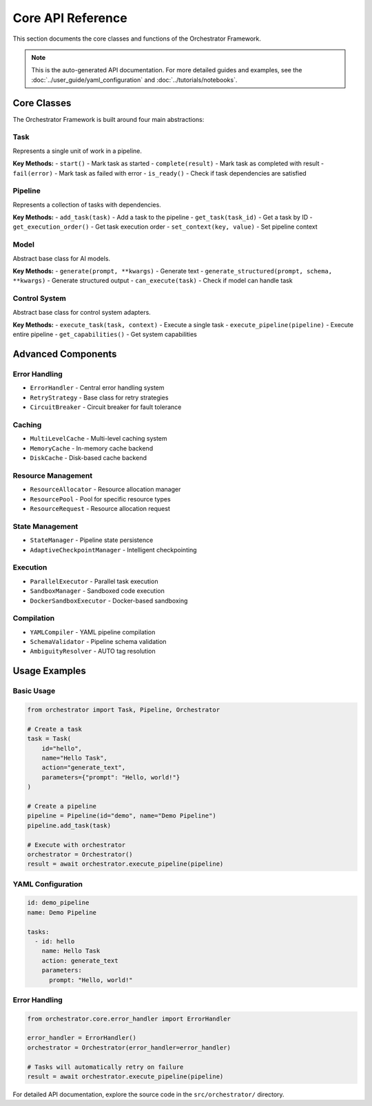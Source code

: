 Core API Reference
==================

This section documents the core classes and functions of the Orchestrator Framework.

.. note::
   This is the auto-generated API documentation. For more detailed guides and examples, see the :doc:`../user_guide/yaml_configuration` and :doc:`../tutorials/notebooks`.

Core Classes
------------

The Orchestrator Framework is built around four main abstractions:

Task
~~~~

Represents a single unit of work in a pipeline.

**Key Methods:**
- ``start()`` - Mark task as started
- ``complete(result)`` - Mark task as completed with result
- ``fail(error)`` - Mark task as failed with error
- ``is_ready()`` - Check if task dependencies are satisfied

Pipeline
~~~~~~~~

Represents a collection of tasks with dependencies.

**Key Methods:**
- ``add_task(task)`` - Add a task to the pipeline
- ``get_task(task_id)`` - Get a task by ID
- ``get_execution_order()`` - Get task execution order
- ``set_context(key, value)`` - Set pipeline context

Model
~~~~~

Abstract base class for AI models.

**Key Methods:**
- ``generate(prompt, **kwargs)`` - Generate text
- ``generate_structured(prompt, schema, **kwargs)`` - Generate structured output
- ``can_execute(task)`` - Check if model can handle task

Control System
~~~~~~~~~~~~~~

Abstract base class for control system adapters.

**Key Methods:**
- ``execute_task(task, context)`` - Execute a single task
- ``execute_pipeline(pipeline)`` - Execute entire pipeline
- ``get_capabilities()`` - Get system capabilities

Advanced Components
-------------------

Error Handling
~~~~~~~~~~~~~~

- ``ErrorHandler`` - Central error handling system
- ``RetryStrategy`` - Base class for retry strategies
- ``CircuitBreaker`` - Circuit breaker for fault tolerance

Caching
~~~~~~~

- ``MultiLevelCache`` - Multi-level caching system
- ``MemoryCache`` - In-memory cache backend
- ``DiskCache`` - Disk-based cache backend

Resource Management
~~~~~~~~~~~~~~~~~~~

- ``ResourceAllocator`` - Resource allocation manager
- ``ResourcePool`` - Pool for specific resource types
- ``ResourceRequest`` - Resource allocation request

State Management
~~~~~~~~~~~~~~~~

- ``StateManager`` - Pipeline state persistence
- ``AdaptiveCheckpointManager`` - Intelligent checkpointing

Execution
~~~~~~~~~

- ``ParallelExecutor`` - Parallel task execution
- ``SandboxManager`` - Sandboxed code execution
- ``DockerSandboxExecutor`` - Docker-based sandboxing

Compilation
~~~~~~~~~~~

- ``YAMLCompiler`` - YAML pipeline compilation
- ``SchemaValidator`` - Pipeline schema validation
- ``AmbiguityResolver`` - AUTO tag resolution

Usage Examples
--------------

Basic Usage
~~~~~~~~~~~

.. code-block:: python

   from orchestrator import Task, Pipeline, Orchestrator
   
   # Create a task
   task = Task(
       id="hello",
       name="Hello Task",
       action="generate_text",
       parameters={"prompt": "Hello, world!"}
   )
   
   # Create a pipeline
   pipeline = Pipeline(id="demo", name="Demo Pipeline")
   pipeline.add_task(task)
   
   # Execute with orchestrator
   orchestrator = Orchestrator()
   result = await orchestrator.execute_pipeline(pipeline)

YAML Configuration
~~~~~~~~~~~~~~~~~~

.. code-block:: yaml

   id: demo_pipeline
   name: Demo Pipeline
   
   tasks:
     - id: hello
       name: Hello Task
       action: generate_text
       parameters:
         prompt: "Hello, world!"

Error Handling
~~~~~~~~~~~~~~

.. code-block:: python

   from orchestrator.core.error_handler import ErrorHandler
   
   error_handler = ErrorHandler()
   orchestrator = Orchestrator(error_handler=error_handler)
   
   # Tasks will automatically retry on failure
   result = await orchestrator.execute_pipeline(pipeline)

For detailed API documentation, explore the source code in the ``src/orchestrator/`` directory.